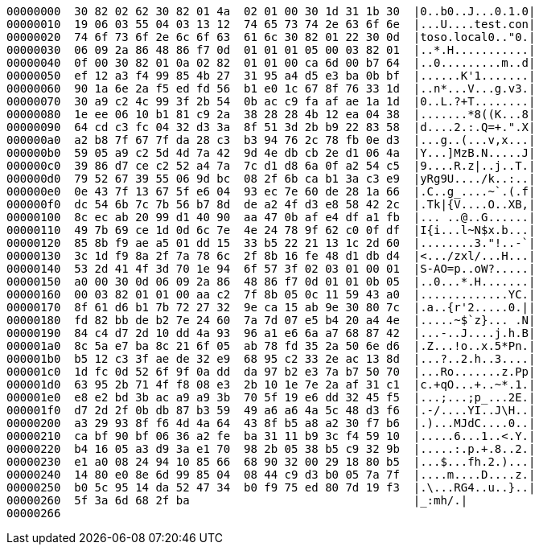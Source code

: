 ----
00000000  30 82 02 62 30 82 01 4a  02 01 00 30 1d 31 1b 30  |0..b0..J...0.1.0|
00000010  19 06 03 55 04 03 13 12  74 65 73 74 2e 63 6f 6e  |...U....test.con|
00000020  74 6f 73 6f 2e 6c 6f 63  61 6c 30 82 01 22 30 0d  |toso.local0.."0.|
00000030  06 09 2a 86 48 86 f7 0d  01 01 01 05 00 03 82 01  |..*.H...........|
00000040  0f 00 30 82 01 0a 02 82  01 01 00 ca 6d 00 b7 64  |..0.........m..d|
00000050  ef 12 a3 f4 99 85 4b 27  31 95 a4 d5 e3 ba 0b bf  |......K'1.......|
00000060  90 1a 6e 2a f5 ed fd 56  b1 e0 1c 67 8f 76 33 1d  |..n*...V...g.v3.|
00000070  30 a9 c2 4c 99 3f 2b 54  0b ac c9 fa af ae 1a 1d  |0..L.?+T........|
00000080  1e ee 06 10 b1 81 c9 2a  38 28 28 4b 12 ea 04 38  |.......*8((K...8|
00000090  64 cd c3 fc 04 32 d3 3a  8f 51 3d 2b b9 22 83 58  |d....2.:.Q=+.".X|
000000a0  a2 b8 7f 67 7f da 28 c3  b3 94 76 2c 78 fb 0e d3  |...g..(...v,x...|
000000b0  59 05 a9 c2 5d 4d 7a 42  9d 4e db cb 2e d1 06 4a  |Y...]MzB.N.....J|
000000c0  39 86 d7 ce c2 52 a4 7a  7c d1 d8 6a 0f a2 54 c5  |9....R.z|..j..T.|
000000d0  79 52 67 39 55 06 9d bc  08 2f 6b ca b1 3a c3 e9  |yRg9U..../k..:..|
000000e0  0e 43 7f 13 67 5f e6 04  93 ec 7e 60 de 28 1a 66  |.C..g_....~`.(.f|
000000f0  dc 54 6b 7c 7b 56 b7 8d  de a2 4f d3 e8 58 42 2c  |.Tk|{V....O..XB,|
00000100  8c ec ab 20 99 d1 40 90  aa 47 0b af e4 df a1 fb  |... ..@..G......|
00000110  49 7b 69 ce 1d 0d 6c 7e  4e 24 78 9f 62 c0 0f df  |I{i...l~N$x.b...|
00000120  85 8b f9 ae a5 01 dd 15  33 b5 22 21 13 1c 2d 60  |........3."!..-`|
00000130  3c 1d f9 8a 2f 7a 78 6c  2f 8b 16 fe 48 d1 db d4  |<.../zxl/...H...|
00000140  53 2d 41 4f 3d 70 1e 94  6f 57 3f 02 03 01 00 01  |S-AO=p..oW?.....|
00000150  a0 00 30 0d 06 09 2a 86  48 86 f7 0d 01 01 0b 05  |..0...*.H.......|
00000160  00 03 82 01 01 00 aa c2  7f 8b 05 0c 11 59 43 a0  |.............YC.|
00000170  8f 61 d6 b1 7b 72 27 32  9e ca 15 ab 9e 30 80 7c  |.a..{r'2.....0.||
00000180  fd 82 bb de b2 7e 24 60  7a 7d 07 e5 b4 20 a4 4e  |.....~$`z}... .N|
00000190  84 c4 d7 2d 10 dd 4a 93  96 a1 e6 6a a7 68 87 42  |...-..J....j.h.B|
000001a0  8c 5a e7 ba 8c 21 6f 05  ab 78 fd 35 2a 50 6e d6  |.Z...!o..x.5*Pn.|
000001b0  b5 12 c3 3f ae de 32 e9  68 95 c2 33 2e ac 13 8d  |...?..2.h..3....|
000001c0  1d fc 0d 52 6f 9f 0a dd  da 97 b2 e3 7a b7 50 70  |...Ro.......z.Pp|
000001d0  63 95 2b 71 4f f8 08 e3  2b 10 1e 7e 2a af 31 c1  |c.+qO...+..~*.1.|
000001e0  e8 e2 bd 3b ac a9 a9 3b  70 5f 19 e6 dd 32 45 f5  |...;...;p_...2E.|
000001f0  d7 2d 2f 0b db 87 b3 59  49 a6 a6 4a 5c 48 d3 f6  |.-/....YI..J\H..|
00000200  a3 29 93 8f f6 4d 4a 64  43 8f b5 a8 a2 30 f7 b6  |.)...MJdC....0..|
00000210  ca bf 90 bf 06 36 a2 fe  ba 31 11 b9 3c f4 59 10  |.....6...1..<.Y.|
00000220  b4 16 05 a3 d9 3a e1 70  98 2b 05 38 b5 c9 32 9b  |.....:.p.+.8..2.|
00000230  e1 a0 08 24 94 10 85 66  68 90 32 00 29 18 80 b5  |...$...fh.2.)...|
00000240  14 80 e0 8e 6d 99 85 04  08 44 c9 d3 b0 05 7a 7f  |....m....D....z.|
00000250  b0 5c 95 14 da 52 47 34  b0 f9 75 ed 80 7d 19 f3  |.\...RG4..u..}..|
00000260  5f 3a 6d 68 2f ba                                 |_:mh/.|
00000266
----
